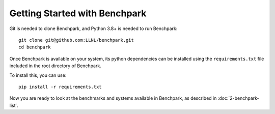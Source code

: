 .. Copyright 2023 Lawrence Livermore National Security, LLC and other
   Benchpark Project Developers. See the top-level COPYRIGHT file for details.

   SPDX-License-Identifier: Apache-2.0

==============================
Getting Started with Benchpark
==============================

Git is needed to clone Benchpark, and Python 3.8+ is needed to run Benchpark::

    git clone git@github.com:LLNL/benchpark.git
    cd benchpark

Once Benchpark is available on your system, its python dependencies can be
installed using the ``requirements.txt`` file included in the root directory of
Benchpark.

To install this, you can use::

    pip install -r requirements.txt

Now you are ready to look at the benchmarks and systems available in Benchpark,
as described in :doc:`2-benchpark-list`.

